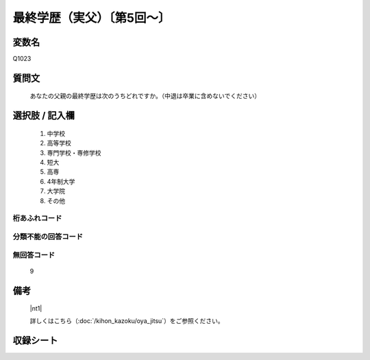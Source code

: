 .. title:: Q1023
.. rst-class:: item

====================================================================================================
最終学歴（実父）〔第5回～〕
====================================================================================================

.. rst-class:: varname

変数名
==================

Q1023

.. rst-class:: question

質問文
==================


   あなたの父親の最終学歴は次のうちどれですか。（中退は卒業に含めないでください）



.. rst-class:: answer

選択肢 / 記入欄
======================

  1. 中学校
  2. 高等学校
  3. 専門学校・専修学校
  4. 短大
  5. 高専
  6. 4年制大学
  7. 大学院
  8. その他
  



.. rst-class:: overflow

桁あふれコード
-------------------------------
  


.. rst-class:: not_classified

分類不能の回答コード
-------------------------------------
  


.. rst-class:: not_available

無回答コード
-------------------------------------
  9


.. rst-class:: bikou

備考
==================
 

   |nt1|
   
   
   詳しくはこちら（:doc:`/kihon_kazoku/oya_jitsu`）をご参照ください。


.. rst-class:: include_sheet

収録シート
=======================================
.. hlist::
   :columns: 3
   
   
   * p5b_4
   
   * p11c_4
   
   * p16d_4
   
   * p21e_4
   
   


.. index:: Q1023